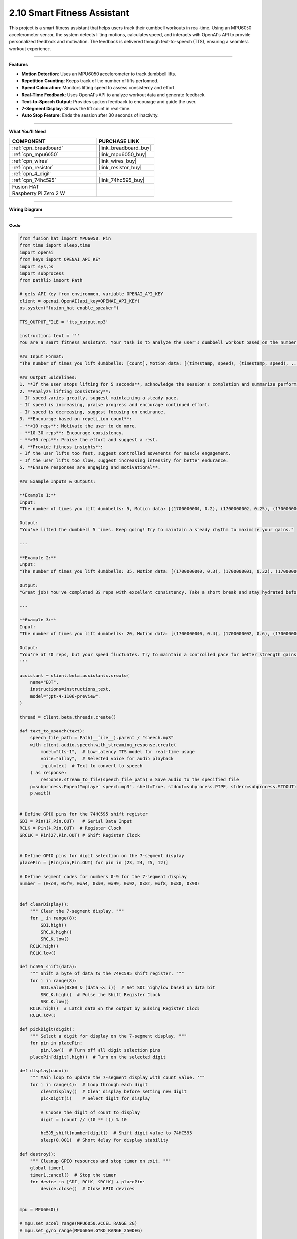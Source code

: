 2.10 Smart Fitness Assistant
======================================

This project is a smart fitness assistant that helps users track their dumbbell workouts in real-time. Using an MPU6050 accelerometer sensor, the system detects lifting motions, calculates speed, and interacts with OpenAI's API to provide personalized feedback and motivation. The feedback is delivered through text-to-speech (TTS), ensuring a seamless workout experience.


----------------------------------------------

**Features**

- **Motion Detection**: Uses an MPU6050 accelerometer to track dumbbell lifts.
- **Repetition Counting**: Keeps track of the number of lifts performed.
- **Speed Calculation**: Monitors lifting speed to assess consistency and effort.
- **Real-Time Feedback**: Uses OpenAI's API to analyze workout data and generate feedback.
- **Text-to-Speech Output**: Provides spoken feedback to encourage and guide the user.
- **7-Segment Display**: Shows the lift count in real-time.
- **Auto Stop Feature**: Ends the session after 30 seconds of inactivity.


----------------------------------------------


**What You’ll Need**

.. list-table::
    :widths: 30 20
    :header-rows: 1

    *   - COMPONENT
        - PURCHASE LINK

    *   - :ref:`cpn_breadboard`
        - |link_breadboard_buy|
    *   - :ref:`cpn_mpu6050`
        - |link_mpu6050_buy|
    *   - :ref:`cpn_wires`
        - |link_wires_buy|
    *   - :ref:`cpn_resistor`
        - |link_resistor_buy|
    *   - :ref:`cpn_4_digit`
        - \-
    *   - :ref:`cpn_74hc595`
        - |link_74hc595_buy|
    *   - Fusion HAT
        - 
    *   - Raspberry Pi Zero 2 W
        -



----------------------------------------------

**Wiring Diagram**

.. image:: img/fzz/gpt_dumbbell_bb.png
   :width: 800
   :align: center


----------------------------------------------

**Code**

.. raw:: html

   <run></run>

.. code-block:: python

    from fusion_hat import MPU6050, Pin
    from time import sleep,time
    import openai
    from keys import OPENAI_API_KEY
    import sys,os
    import subprocess
    from pathlib import Path

    # gets API Key from environment variable OPENAI_API_KEY
    client = openai.OpenAI(api_key=OPENAI_API_KEY)
    os.system("fusion_hat enable_speaker")

    TTS_OUTPUT_FILE = 'tts_output.mp3'

    instructions_text = '''
    You are a smart fitness assistant. Your task is to analyze the user's dumbbell workout based on the number of lifts and speed data, then provide feedback and recommendations.

    ### Input Format:
    "The number of times you lift dumbbells: [count], Motion data: [(timestamp, speed), (timestamp, speed), ...]"

    ### Output Guidelines:
    1. **If the user stops lifting for 5 seconds**, acknowledge the session's completion and summarize performance.
    2. **Analyze lifting consistency**:
    - If speed varies greatly, suggest maintaining a steady pace.
    - If speed is increasing, praise progress and encourage continued effort.
    - If speed is decreasing, suggest focusing on endurance.
    3. **Encourage based on repetition count**:
    - **<10 reps**: Motivate the user to do more.
    - **10-30 reps**: Encourage consistency.
    - **>30 reps**: Praise the effort and suggest a rest.
    4. **Provide fitness insights**:
    - If the user lifts too fast, suggest controlled movements for muscle engagement.
    - If the user lifts too slow, suggest increasing intensity for better endurance.
    5. **Ensure responses are engaging and motivational**.

    ### Example Inputs & Outputs:

    **Example 1:**
    Input:  
    "The number of times you lift dumbbells: 5, Motion data: [(1700000000, 0.2), (1700000002, 0.25), (1700000004, 0.22)]"

    Output:  
    "You've lifted the dumbbell 5 times. Keep going! Try to maintain a steady rhythm to maximize your gains."

    ---

    **Example 2:**
    Input:  
    "The number of times you lift dumbbells: 35, Motion data: [(1700000000, 0.3), (1700000001, 0.32), (1700000002, 0.31)]"

    Output:  
    "Great job! You've completed 35 reps with excellent consistency. Take a short break and stay hydrated before your next set."

    ---

    **Example 3:**
    Input:  
    "The number of times you lift dumbbells: 20, Motion data: [(1700000000, 0.4), (1700000002, 0.6), (1700000004, 0.2)]"

    Output:  
    "You're at 20 reps, but your speed fluctuates. Try to maintain a controlled pace for better strength gains!"
    '''

    assistant = client.beta.assistants.create(
        name="BOT",
        instructions=instructions_text,
        model="gpt-4-1106-preview",
    )

    thread = client.beta.threads.create()

    def text_to_speech(text):
        speech_file_path = Path(__file__).parent / "speech.mp3"
        with client.audio.speech.with_streaming_response.create(
            model="tts-1",  # Low-latency TTS model for real-time usage
            voice="alloy",  # Selected voice for audio playback
            input=text  # Text to convert to speech
        ) as response:
            response.stream_to_file(speech_file_path) # Save audio to the specified file
        p=subprocess.Popen("mplayer speech.mp3", shell=True, stdout=subprocess.PIPE, stderr=subprocess.STDOUT)
        p.wait()


    # Define GPIO pins for the 74HC595 shift register
    SDI = Pin(17,Pin.OUT)   # Serial Data Input
    RCLK = Pin(4,Pin.OUT)  # Register Clock
    SRCLK = Pin(27,Pin.OUT) # Shift Register Clock


    # Define GPIO pins for digit selection on the 7-segment display
    placePin = [Pin(pin,Pin.OUT) for pin in (23, 24, 25, 12)]

    # Define segment codes for numbers 0-9 for the 7-segment display
    number = (0xc0, 0xf9, 0xa4, 0xb0, 0x99, 0x92, 0x82, 0xf8, 0x80, 0x90)


    def clearDisplay():
        """ Clear the 7-segment display. """
        for _ in range(8):
            SDI.high()
            SRCLK.high()
            SRCLK.low()
        RCLK.high()
        RCLK.low()

    def hc595_shift(data):
        """ Shift a byte of data to the 74HC595 shift register. """
        for i in range(8):
            SDI.value(0x80 & (data << i))  # Set SDI high/low based on data bit
            SRCLK.high()  # Pulse the Shift Register Clock
            SRCLK.low()
        RCLK.high()  # Latch data on the output by pulsing Register Clock
        RCLK.low()

    def pickDigit(digit):
        """ Select a digit for display on the 7-segment display. """
        for pin in placePin:
            pin.low()  # Turn off all digit selection pins
        placePin[digit].high()  # Turn on the selected digit

    def display(count):
        """ Main loop to update the 7-segment display with count value. """
        for i in range(4):  # Loop through each digit
            clearDisplay()  # Clear display before setting new digit
            pickDigit(i)    # Select digit for display

            # Choose the digit of count to display
            digit = (count // (10 ** i)) % 10

            hc595_shift(number[digit])  # Shift digit value to 74HC595
            sleep(0.001)  # Short delay for display stability

    def destroy():
        """ Cleanup GPIO resources and stop timer on exit. """
        global timer1
        timer1.cancel()  # Stop the timer
        for device in [SDI, RCLK, SRCLK] + placePin:
            device.close()  # Close GPIO devices


    mpu = MPU6050()

    # mpu.set_accel_range(MPU6050.ACCEL_RANGE_2G)
    # mpu.set_gyro_range(MPU6050.GYRO_RANGE_250DEG)

    threshold_up = 11  # raise threshold
    threshold_down = 8  # down threshold

    last_state = "down"
    time_last = time()
    last_lift_time = time()
    motion_data = []  # store timestamp for analysis
    speed_list = []
    count = 0


    text_to_speech("Start exercise!")

    while count <= 100:
        time_now = time()  # get current time
        dt = time_now - time_last  # calculate time interval
        time_last = time_now  # update last time

        acc_x, acc_y, acc_z = mpu.get_accel_data()

        # speed calculation
        v = abs(acc_z * dt) 

        # print("v:", v, "acc_z:", acc_z, "time:", dt)

        # detect lift
        if acc_z > threshold_up and last_state == "down":
            count += 1
            last_state = "up"

            # record motion data
            motion_data.append((time_now, v))
            last_lift_time = time_now  # update last_lift_time to current time only when a lift is detected

            print(f"Dumbbell lifts: {count}, Speed: {v:.2f} m/s")

        elif acc_z < threshold_down and last_state == "up":
            last_state = "down"

        # 5s to auto stop
        if time_now - last_lift_time > 30:
            print("No movement detected for 30 seconds. Ending session.")
            break

        display(count)
        sleep(0.2)
    # send data to AI

    try:
        msg = f"Dumbbell lifts: {count}, Motion data: {motion_data}"
        message = client.beta.threads.messages.create(
            thread_id=thread.id,
            role="user",
            content=msg,
        )

        run = client.beta.threads.runs.create_and_poll(
            thread_id=thread.id,
            assistant_id=assistant.id,
        )

        # print("Run completed with status: " + run.status)

        if run.status == "completed":
            messages = client.beta.threads.messages.list(thread_id=thread.id)

            for message in messages.data:
                if message.role == 'assistant':
                    for block in message.content:
                        if block.type == 'text':
                            label = assistant.name
                            value = block.text.value
                            print(f'{label:>10} >>> {value}')
                            text_to_speech(value)
                    break # only last reply

    finally:
        client.beta.assistants.delete(assistant.id)


----------------------------------------------

**Code Explanation**

This project is structured around multiple functionalities:

1. **Initialization and Setup:**

   - The program starts by importing necessary modules and initializing OpenAI's API.
   - It sets up GPIO pins for the 74HC595 shift register and the 7-segment display.
   - The ``MPU6050`` sensor is initialized to read motion data.

2. **Text-to-Speech Function**:

   - This function converts text responses from the AI into speech using OpenAI’s TTS model.
   - The generated audio is played using ``mplayer``.

   .. code-block:: python

       def text_to_speech(text):
           speech_file_path = Path(__file__).parent / "speech.mp3"
           with client.audio.speech.with_streaming_response.create(
               model="tts-1",
               voice="alloy",
               input=text
           ) as response:
               response.stream_to_file(speech_file_path)
           p = subprocess.Popen("mplayer speech.mp3", shell=True, stdout=subprocess.PIPE, stderr=subprocess.STDOUT)
           p.wait()

3. **7-Segment Display Control:**

   - Functions ``hc595_shift``, ``clearDisplay``, and ``display`` control the shift register to update the display.
   - ``display(count)`` is used to show the number of lifts in real-time.

   .. code-block:: python

       def display(count):
           for i in range(4):
               clearDisplay()
               pickDigit(i)
               digit = (count // (10 ** i)) % 10
               hc595_shift(number[digit])
               sleep(0.001)

4. **Workout Tracking Logic:**

   - Reads acceleration data from ``MPU6050``.
   - Calculates the speed of motion.
   - Detects when a dumbbell is lifted and counts repetitions.
   - Stores motion data for analysis.
   - Ends the session if no movement is detected for 30 seconds.

   .. code-block:: python

       while count <= 100:
           time_now = time()
           dt = time_now - time_last
           time_last = time_now
           acc_x, acc_y, acc_z = mpu.get_accel_data()
           v = abs(acc_z * dt)

           if acc_z > threshold_up and last_state == "down":
               count += 1
               last_state = "up"
               motion_data.append((time_now, v))
               last_lift_time = time_now
               print(f"Dumbbell lifts: {count}, Speed: {v:.2f} m/s")
           elif acc_z < threshold_down and last_state == "up":
               last_state = "down"

           if time_now - last_lift_time > 30:
               print("No movement detected for 30 seconds. Ending session.")
               break

           display(count)
           sleep(0.2)

5. **AI Feedback Generation:**

   - Sends motion data and repetition count to OpenAI.
   - The AI analyzes the data and generates motivational feedback.
   - The feedback is spoken using TTS.

   .. code-block:: python

       msg = f"Dumbbell lifts: {count}, Motion data: {motion_data}"
       message = client.beta.threads.messages.create(
           thread_id=thread.id,
           role="user",
           content=msg,
       )

       run = client.beta.threads.runs.create_and_poll(
           thread_id=thread.id,
           assistant_id=assistant.id,
       )

       if run.status == "completed":
           messages = client.beta.threads.messages.list(thread_id=thread.id)
           for message in messages.data:
               if message.role == 'assistant':
                   for block in message.content:
                       if block.type == 'text':
                           print(f'BOT >>> {block.text.value}')
                           text_to_speech(block.text.value)
                   break

6. **Cleanup and Exit:**

   - The program ensures resources are cleaned up properly on exit.
   - GPIO pins are reset.
   - The AI assistant instance is deleted.

   .. code-block:: python

       finally:
           client.beta.assistants.delete(assistant.id)



----------------------------------------------

**Debugging Tips**

- **No movement detected?**

  - Check that the MPU6050 sensor is correctly connected and configured.
  - Print raw acceleration data to confirm it's being read correctly.

- **Incorrect repetition count?**

  - Adjust the ``threshold_up`` and ``threshold_down`` values to better detect lifts.
  - Ensure noise in acceleration readings is minimized.

- **No AI response?**

  - Verify your OpenAI API key is correctly set up.
  - Ensure network connectivity for API calls.
  - Add print statements to debug response statuses from OpenAI.

- **No speech output?**

  - Check if ``mplayer`` is installed and working.
  - Ensure TTS output files are being generated correctly.

